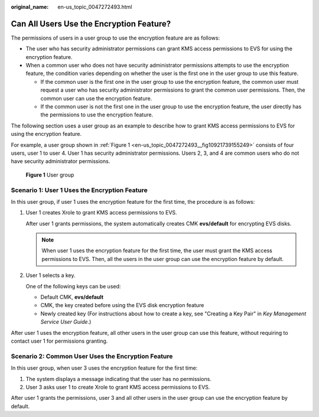 :original_name: en-us_topic_0047272493.html

.. _en-us_topic_0047272493:

Can All Users Use the Encryption Feature?
=========================================

The permissions of users in a user group to use the encryption feature are as follows:

-  The user who has security administrator permissions can grant KMS access permissions to EVS for using the encryption feature.
-  When a common user who does not have security administrator permissions attempts to use the encryption feature, the condition varies depending on whether the user is the first one in the user group to use this feature.

   -  If the common user is the first one in the user group to use the encryption feature, the common user must request a user who has security administrator permissions to grant the common user permissions. Then, the common user can use the encryption feature.
   -  If the common user is not the first one in the user group to use the encryption feature, the user directly has the permissions to use the encryption feature.

The following section uses a user group as an example to describe how to grant KMS access permissions to EVS for using the encryption feature.

For example, a user group shown in :ref:`Figure 1 <en-us_topic_0047272493__fig10921739155249>` consists of four users, user 1 to user 4. User 1 has security administrator permissions. Users 2, 3, and 4 are common users who do not have security administrator permissions.

.. _en-us_topic_0047272493__fig10921739155249:

.. figure:: /_static/images/en-us_image_0047273062.png
   :alt: **Figure 1** User group

   **Figure 1** User group

Scenario 1: User 1 Uses the Encryption Feature
----------------------------------------------

In this user group, if user 1 uses the encryption feature for the first time, the procedure is as follows:

#. User 1 creates Xrole to grant KMS access permissions to EVS.

   After user 1 grants permissions, the system automatically creates CMK **evs/default** for encrypting EVS disks.

   .. note::

      When user 1 uses the encryption feature for the first time, the user must grant the KMS access permissions to EVS. Then, all the users in the user group can use the encryption feature by default.

#. User 1 selects a key.

   One of the following keys can be used:

   -  Default CMK, **evs/default**
   -  CMK, the key created before using the EVS disk encryption feature
   -  Newly created key (For instructions about how to create a key, see "Creating a Key Pair" in *Key Management Service User Guide*.)

After user 1 uses the encryption feature, all other users in the user group can use this feature, without requiring to contact user 1 for permissions granting.

Scenario 2: Common User Uses the Encryption Feature
---------------------------------------------------

In this user group, when user 3 uses the encryption feature for the first time:

#. The system displays a message indicating that the user has no permissions.
#. User 3 asks user 1 to create Xrole to grant KMS access permissions to EVS.

After user 1 grants the permissions, user 3 and all other users in the user group can use the encryption feature by default.
